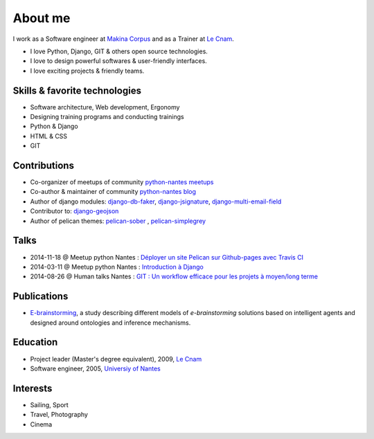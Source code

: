 About me
#########

.. image:: /images/avatar.jpg
    :alt: Florent Lebreton

I work as a Software engineer at `Makina Corpus <http://makina-corpus.com>`_ and as a Trainer at `Le Cnam <http://www.cnam.fr/>`_.

* I love Python, Django, GIT & others open source technologies.
* I love to design powerful softwares & user-friendly interfaces.
* I love exciting projects & friendly teams.

Skills & favorite technologies
-------------------------------
* Software architecture, Web development, Ergonomy
* Designing training programs and conducting trainings
* Python & Django
* HTML & CSS
* GIT


Contributions
--------------

* Co-organizer of meetups of community `python-nantes meetups <https://twitter.com/PythonNantes>`_
* Co-author & maintainer of community `python-nantes blog <http://nantes.afpy.org>`_
* Author of django modules: `django-db-faker <https://github.com/fle/django-db-faker>`_, `django-jsignature <https://github.com/fle/django-jsignature>`_, `django-multi-email-field <https://github.com/fle/django-multi-email-field>`_
* Contributor to: `django-geojson <https://github.com/fle/django-geojson>`_
* Author of pelican themes: `pelican-sober <https://github.com/fle/pelican-sober>`_ , `pelican-simplegrey <https://github.com/fle/pelican-simplegrey>`_


Talks
--------------

* 2014-11-18 @ Meetup python Nantes : `Déployer un site Pelican sur Github-pages avec Travis CI <http://fle.github.io/lectures/pelican-github-2014.html>`_
* 2014-03-11 @ Meetup python Nantes : `Introduction à Django <http://fle.github.io/lectures/presentation-django-2014.html>`_
* 2014-08-26 @ Human talks Nantes : `GIT : Un workflow efficace pour les projets à moyen/long terme <http://fle.github.io/lectures/workflow-git-2014.html>`_

Publications
--------------

* `E-brainstorming </documents/e-brainstorming-florent-lebreton-2008.pdf>`_, a study describing different models of *e-brainstorming* solutions based on intelligent agents and designed around ontologies and inference mechanisms.


Education
----------

* Project leader (Master's degree equivalent), 2009, `Le Cnam <http://www.cnam.fr/>`_
* Software engineer, 2005, `Universiy of Nantes <http://www.univ-nantes.fr>`_


Interests
----------

* Sailing, Sport
* Travel, Photography
* Cinema

